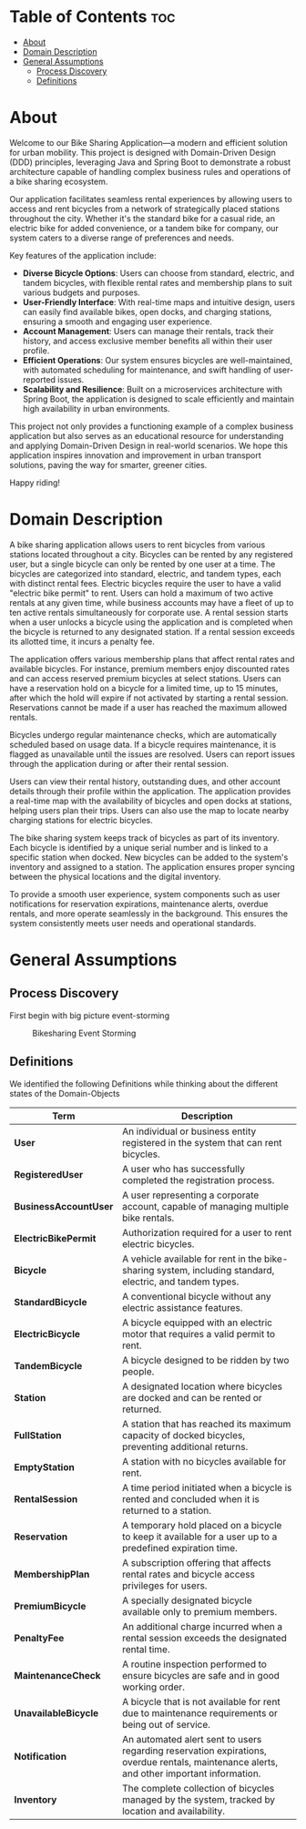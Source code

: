 * Table of Contents :toc:
- [[#about][About]]
- [[#domain-description][Domain Description]]
- [[#general-assumptions][General Assumptions]]
  - [[#process-discovery][Process Discovery]]
  - [[#definitions][Definitions]]

* About
Welcome to our Bike Sharing Application—a modern and efficient solution for urban mobility. This project is designed with Domain-Driven Design (DDD) principles, leveraging Java and Spring Boot to demonstrate a robust architecture capable of handling complex business rules and operations of a bike sharing ecosystem.

Our application facilitates seamless rental experiences by allowing users to access and rent bicycles from a network of strategically placed stations throughout the city. Whether it's the standard bike for a casual ride, an electric bike for added convenience, or a tandem bike for company, our system caters to a diverse range of preferences and needs.

Key features of the application include:

- *Diverse Bicycle Options*: Users can choose from standard, electric, and tandem bicycles, with flexible rental rates and membership plans to suit various budgets and purposes.
- *User-Friendly Interface*: With real-time maps and intuitive design, users can easily find available bikes, open docks, and charging stations, ensuring a smooth and engaging user experience.
- *Account Management*: Users can manage their rentals, track their history, and access exclusive member benefits all within their user profile.
- *Efficient Operations*: Our system ensures bicycles are well-maintained, with automated scheduling for maintenance, and swift handling of user-reported issues.
- *Scalability and Resilience*: Built on a microservices architecture with Spring Boot, the application is designed to scale efficiently and maintain high availability in urban environments.

This project not only provides a functioning example of a complex business application but also serves as an educational resource for understanding and applying Domain-Driven Design in real-world scenarios. We hope this application inspires innovation and improvement in urban transport solutions, paving the way for smarter, greener cities.

Happy riding!
* Domain Description
A bike sharing application allows users to rent bicycles from various stations located throughout a city. Bicycles can be rented by any registered user, but a single bicycle can only be rented by one user at a time. The bicycles are categorized into standard, electric, and tandem types, each with distinct rental fees. Electric bicycles require the user to have a valid "electric bike permit" to rent. Users can hold a maximum of two active rentals at any given time, while business accounts may have a fleet of up to ten active rentals simultaneously for corporate use. A rental session starts when a user unlocks a bicycle using the application and is completed when the bicycle is returned to any designated station. If a rental session exceeds its allotted time, it incurs a penalty fee.

The application offers various membership plans that affect rental rates and available bicycles. For instance, premium members enjoy discounted rates and can access reserved premium bicycles at select stations. Users can have a reservation hold on a bicycle for a limited time, up to 15 minutes, after which the hold will expire if not activated by starting a rental session. Reservations cannot be made if a user has reached the maximum allowed rentals.

Bicycles undergo regular maintenance checks, which are automatically scheduled based on usage data. If a bicycle requires maintenance, it is flagged as unavailable until the issues are resolved. Users can report issues through the application during or after their rental session.

Users can view their rental history, outstanding dues, and other account details through their profile within the application. The application provides a real-time map with the availability of bicycles and open docks at stations, helping users plan their trips. Users can also use the map to locate nearby charging stations for electric bicycles.

The bike sharing system keeps track of bicycles as part of its inventory. Each bicycle is identified by a unique serial number and is linked to a specific station when docked. New bicycles can be added to the system's inventory and assigned to a station. The application ensures proper syncing between the physical locations and the digital inventory.

To provide a smooth user experience, system components such as user notifications for reservation expirations, maintenance alerts, overdue rentals, and more operate seamlessly in the background. This ensures the system consistently meets user needs and operational standards.
* General Assumptions
** Process Discovery
First begin with big picture event-storming
#+caption: Bikesharing Event Storming
#+attr_latex: :placement [H]
#+name: fig-label
[[file:DDD_Bikesharing_Part_1_Event_Storming.jpg]]
** Definitions
We identified the following Definitions while thinking about the different states of the Domain-Objects

|---------------------+-------------------------------------------------------------------------------------------------------------------------------------------|
| Term                | Description                                                                                                                               |
|---------------------+-------------------------------------------------------------------------------------------------------------------------------------------|
| *User*                | An individual or business entity registered in the system that can rent bicycles.                                                         |
| *RegisteredUser*      | A user who has successfully completed the registration process.                                                                           |
| *BusinessAccountUser* | A user representing a corporate account, capable of managing multiple bike rentals.                                                       |
| *ElectricBikePermit*  | Authorization required for a user to rent electric bicycles.                                                                              |
| *Bicycle*             | A vehicle available for rent in the bike-sharing system, including standard, electric, and tandem types.                                  |
| *StandardBicycle*     | A conventional bicycle without any electric assistance features.                                                                          |
| *ElectricBicycle*     | A bicycle equipped with an electric motor that requires a valid permit to rent.                                                           |
| *TandemBicycle*       | A bicycle designed to be ridden by two people.                                                                                            |
| *Station*             | A designated location where bicycles are docked and can be rented or returned.                                                            |
| *FullStation*         | A station that has reached its maximum capacity of docked bicycles, preventing additional returns.                                        |
| *EmptyStation*        | A station with no bicycles available for rent.                                                                                            |
| *RentalSession*       | A time period initiated when a bicycle is rented and concluded when it is returned to a station.                                          |
| *Reservation*         | A temporary hold placed on a bicycle to keep it available for a user up to a predefined expiration time.                                  |
| *MembershipPlan*      | A subscription offering that affects rental rates and bicycle access privileges for users.                                                |
| *PremiumBicycle*      | A specially designated bicycle available only to premium members.                                                                         |
| *PenaltyFee*          | An additional charge incurred when a rental session exceeds the designated rental time.                                                   |
| *MaintenanceCheck*    | A routine inspection performed to ensure bicycles are safe and in good working order.                                                     |
| *UnavailableBicycle*  | A bicycle that is not available for rent due to maintenance requirements or being out of service.                                         |
| *Notification*        | An automated alert sent to users regarding reservation expirations, overdue rentals, maintenance alerts, and other important information. |
| *Inventory*           | The complete collection of bicycles managed by the system, tracked by location and availability.                                          |
|---------------------+-------------------------------------------------------------------------------------------------------------------------------------------|

# Local Variables:
# jinx-local-words: "BusinessAccountUser ElectricBicycle ElectricBikePermit EmptyStation FullStation MaintenanceCheck MembershipPlan PenaltyFee PremiumBicycle RegisteredUser RentalSession StandardBicycle TandemBicycle UnavailableBicycle microservices"
# End:
